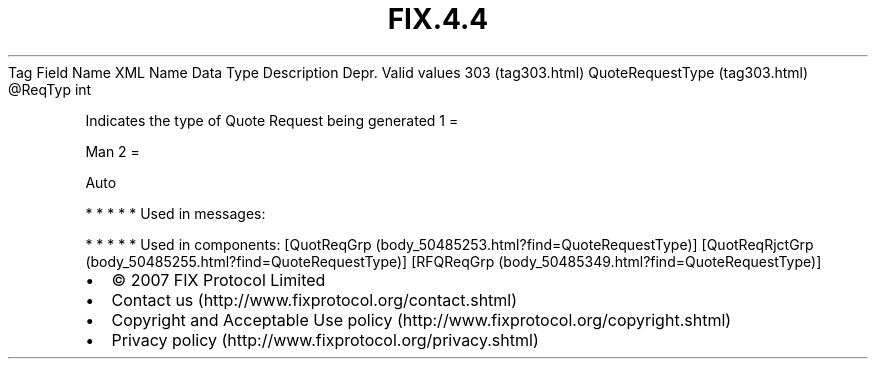 .TH FIX.4.4 "" "" "Tag #303"
Tag
Field Name
XML Name
Data Type
Description
Depr.
Valid values
303 (tag303.html)
QuoteRequestType (tag303.html)
\@ReqTyp
int
.PP
Indicates the type of Quote Request being generated
1
=
.PP
Man
2
=
.PP
Auto
.PP
   *   *   *   *   *
Used in messages:
.PP
   *   *   *   *   *
Used in components:
[QuotReqGrp (body_50485253.html?find=QuoteRequestType)]
[QuotReqRjctGrp (body_50485255.html?find=QuoteRequestType)]
[RFQReqGrp (body_50485349.html?find=QuoteRequestType)]

.PD 0
.P
.PD

.PP
.PP
.IP \[bu] 2
© 2007 FIX Protocol Limited
.IP \[bu] 2
Contact us (http://www.fixprotocol.org/contact.shtml)
.IP \[bu] 2
Copyright and Acceptable Use policy (http://www.fixprotocol.org/copyright.shtml)
.IP \[bu] 2
Privacy policy (http://www.fixprotocol.org/privacy.shtml)
